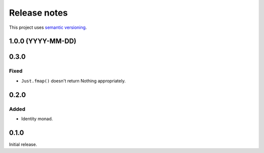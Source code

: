 Release notes
=============

This project uses `semantic versioning <http://semver.org/>`_.

1.0.0 (YYYY-MM-DD)
------------------

0.3.0
-----

Fixed
^^^^^

- ``Just.fmap()`` doesn't return Nothing appropriately.

0.2.0
-----

Added
^^^^^

- Identity monad.

0.1.0
-----

Initial release.

